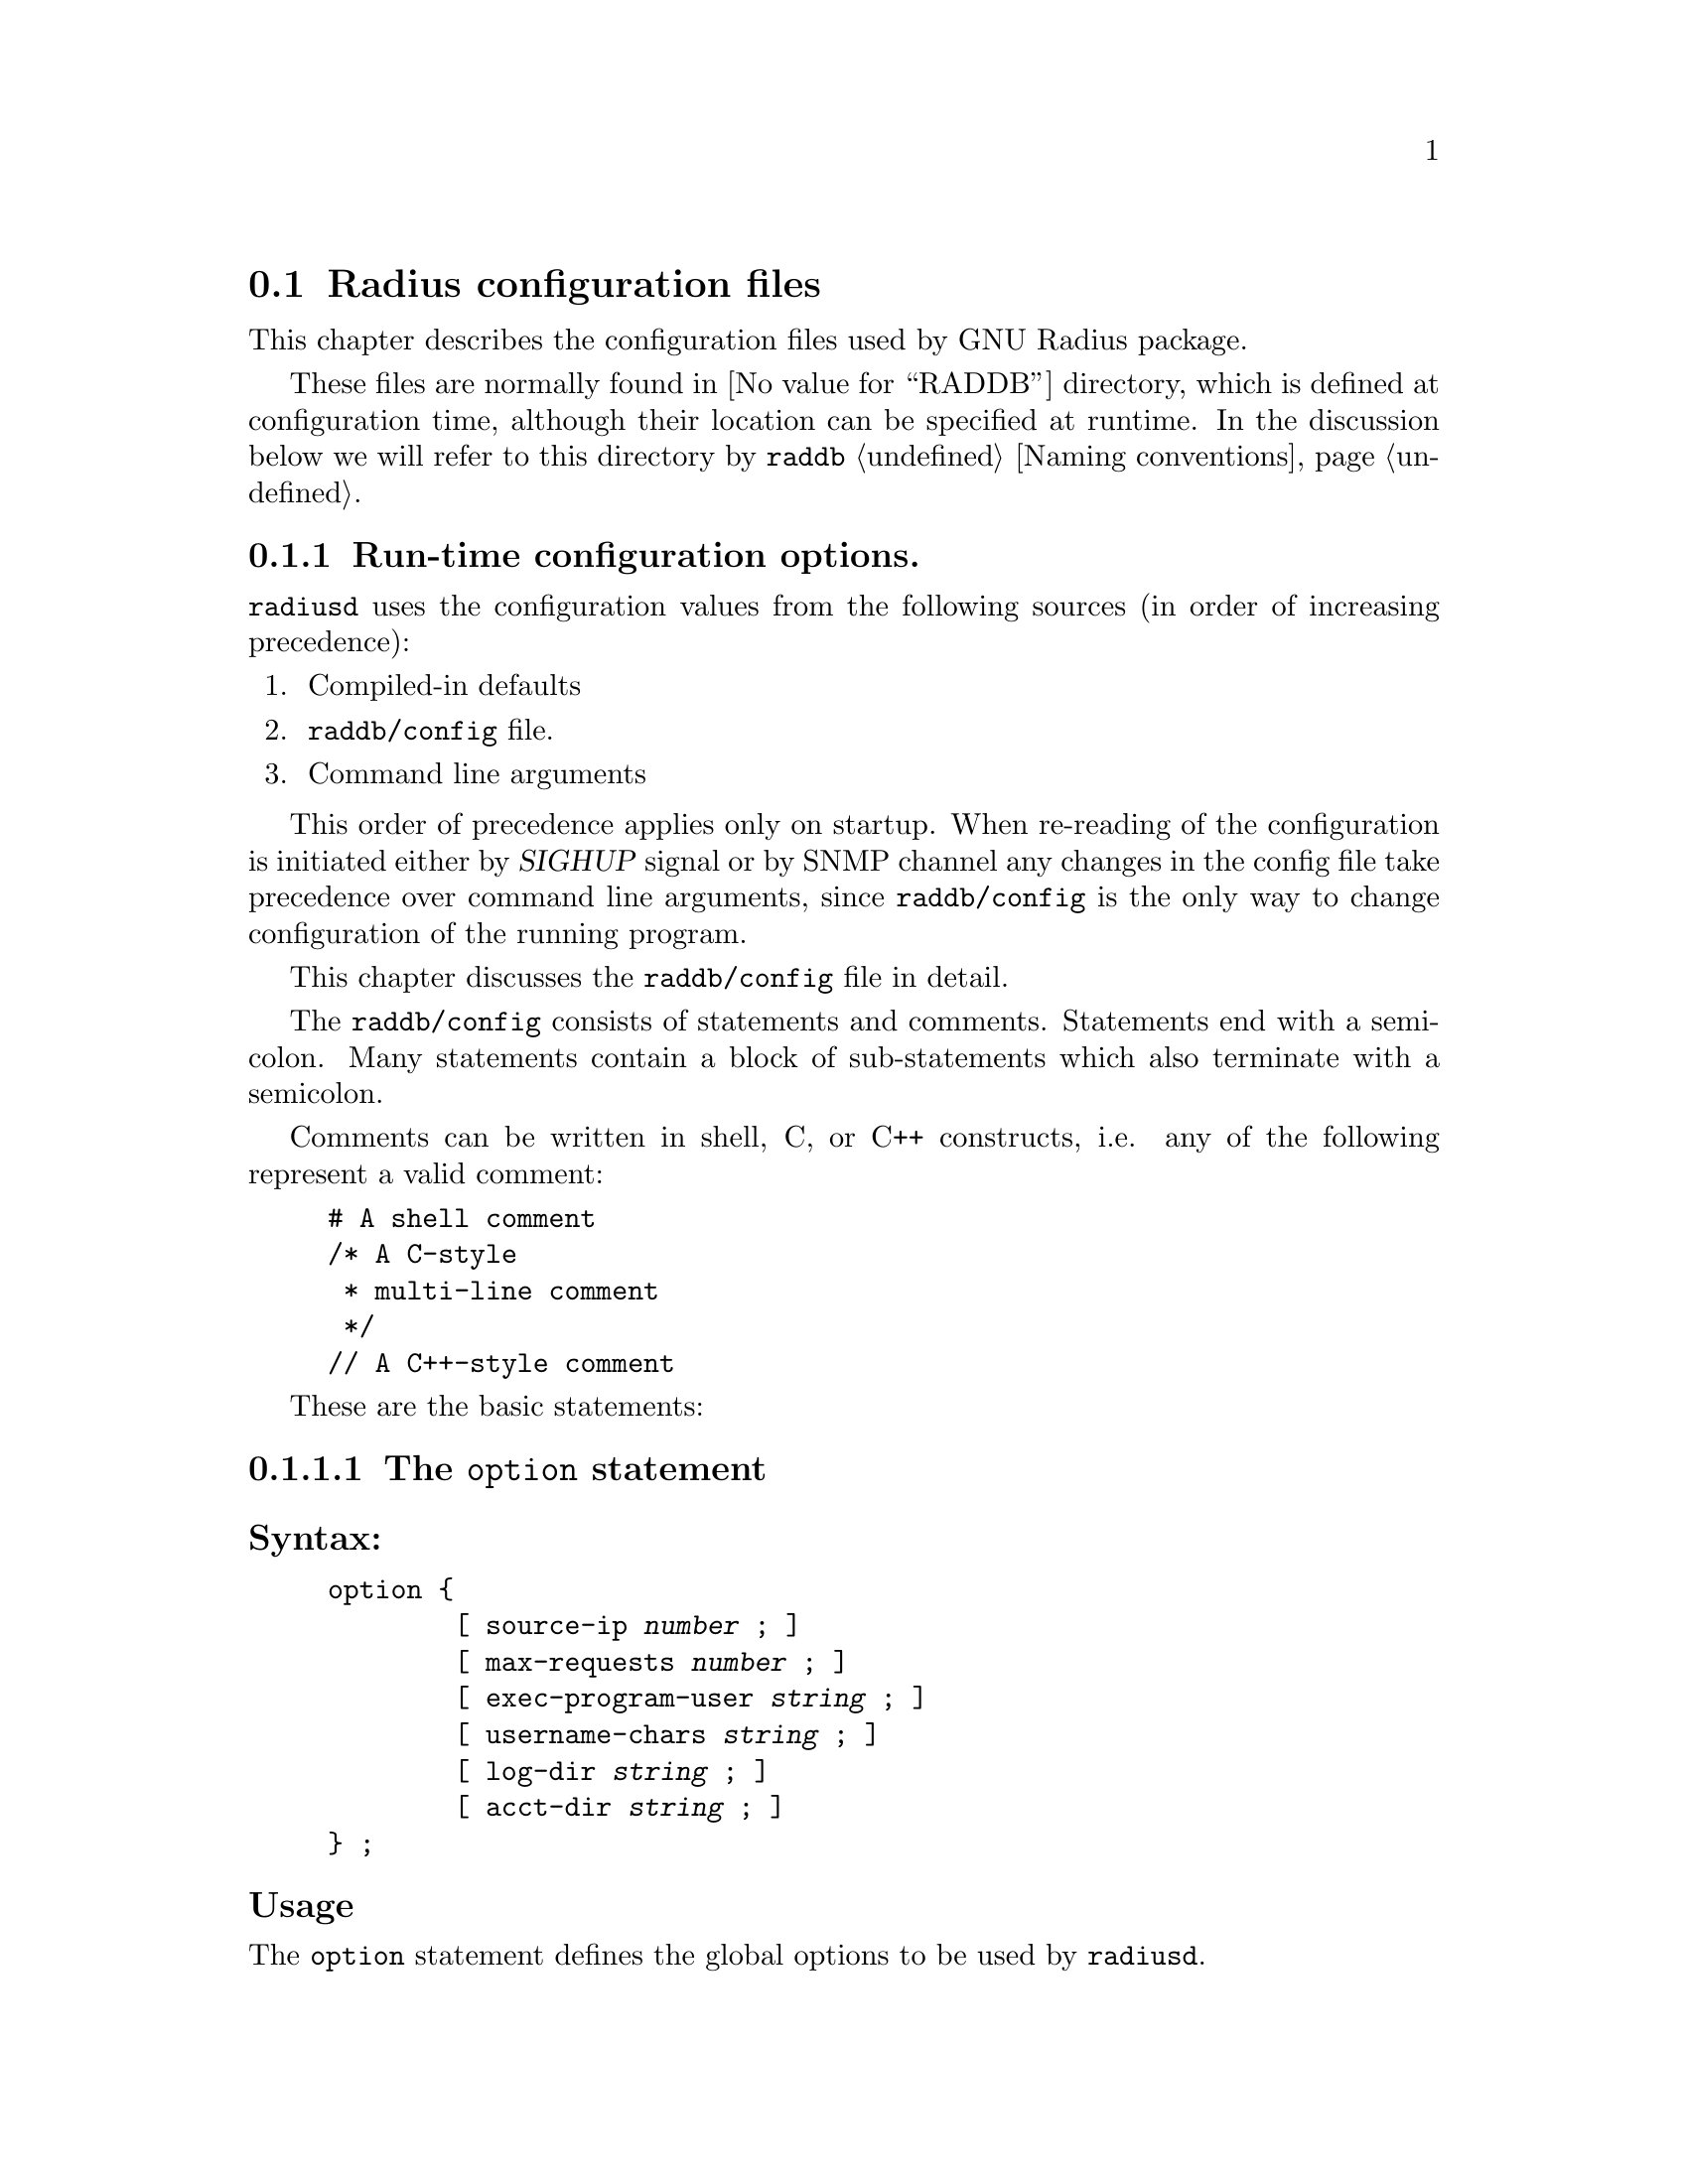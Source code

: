 @c This is part of the Radius manual.
@c Copyright (C) 1999,2000,2001 Sergey Poznyakoff
@c See file radius.texi for copying conditions.
@comment *******************************************************************
@node Configuration files, Authentication, Invocation, Top
@section Radius configuration files
@cindex radiusd configuration files

This chapter describes the configuration files used by GNU Radius
package.

These files are normally found in @value{RADDB} directory, which
is defined at configuration time, although their location can be
specified at runtime. In the discussion below we will refer to this
directory by @file{raddb} @ref{Naming conventions}.

@menu
* config::              Run-time configuration options.
* dictionary::          Radius dictionary.
* clients::             Clients lists the NASes that are allowed to
                        communicate with radius.
* naslist::             The naslist file keeps general information about
                        the NASes.
* nastypes::            Information about how to query the NASes about
                        active user sessions.
* hints::               Important user information that is common for the
                        users whose names match some pattern.
* huntgroups::          Group users by the NAS (and, possibly, a port
                        number) they come from.
* realms::              Communication with remote radius servers
* users::               User profile.
* access.deny::         List of users which are denied access.
* sqlserver::           SQL server configuration.
* rewrite::             Rewrite functions allow to change the input
                        packets.
* menus::               Menus allow user to select the type of
                        service.
* Macro substitution::  Macros which are expanded by the actual
                        attribute values.      
@end menu

@comment *L2****************************************************************
@node config, dictionary, , Configuration files
@subsection Run-time configuration options.
@cindex radiusd options
@cindex radiusd configuration
@cindex @file{raddb/config} file

@code{radiusd} uses the configuration values from the following
sources (in order of increasing precedence):

@enumerate 1
@item Compiled-in defaults
@item @file{raddb/config} file.
@item Command line arguments
@end enumerate

This order of precedence applies only on startup. When re-reading of
the configuration is initiated either by @var{SIGHUP} signal or by
SNMP channel any changes in the config file take
precedence over command line arguments, since @file{raddb/config} is
the only way to change configuration of the running program.

This chapter discusses the @file{raddb/config} file in detail.

The @file{raddb/config} consists of statements and comments.
Statements end with a semicolon. Many statements contain a block
of sub-statements which also terminate with a semicolon.

Comments can be written in shell, C, or C++ constructs, i.e. any
of the following represent a valid comment:

@example
# A shell comment
/* A C-style
 * multi-line comment
 */
// A C++-style comment
@end example

These are the basic statements:
@menu
* option::      The @code{option} block sets the global program options.
* logging::     Fine-tune the logging.
* auth::        Configure authentication service.
* acct::        Configure accounting service.
* proxy::       Configure proxy service.
* notify::      Configure ttl service.
* usedbm::      Enable the DBM feature.
* snmp::        Configure SNMP service.
* guile::       Configure Guile interface.
@end menu

@comment **L3***************************************************************
@node option, logging, , config
@subsubsection The @code{option} statement
@cindex option (raddb/config file)

@subheading Syntax:

@example
option @{
        [ source-ip @var{number} ; ]
        [ max-requests @var{number} ; ]
        [ exec-program-user @var{string} ; ]
        [ username-chars @var{string} ; ]
        [ log-dir @var{string} ; ]
        [ acct-dir @var{string} ; ]
@} ;
@end example

@subheading Usage

The @code{option} statement defines the global options to be used by @code{radiusd}.

@subheading Numeric statements

@table @code

@item source-ip
Sets the source IP address. When this statement is not present, the
IP address of the first available network interface on the machine
will be used as source.

@item max-requests
Sets the maximum number of the requests in queue.

@end table

@subheading String statements
@table @code
@item exec-program-user 
Sets effective user id for the programs executed as a result of
@code{Exec-Program} and @code{Exec-Program-Wait}. The effective
group id will be retrieved from the @file{/etc/passwd} entry
for the given user.

@item username-chars
Determines characters that are valid within a username. The alphanumeric
characters are always allowed in a username, it is not necessary to
specify them in this statement. By default the following characters
are allowed in a username: ".-_!@@#$%^&".

@item log-dir
Specifies the logging directory.

@item acct-dir 
Specifies the accounting directory.

@end table

@comment **L3***************************************************************
@node logging, auth, option, config
@subsubsection @code{logging} statement
@cindex logging statement (raddb/config file)

@subheading Syntax:

@example
logging @{
        [ category category_spec @{
                [ channel channel_name ; ]
                [ print-auth @var{bool} ; ]
                [ print-pass @var{bool} ; ]
                [ print-failed-pass @var{bool} ; ]
                [ level @var{debug_level} ; ]
        @} ; ]
        [ channel channel_name @{
               (  file @var{string} ;
                | syslog facility . priority ; )
                [ print-pid @var{bool} ; ]
                [ print-category @var{bool} ; ]
                [ print-cons @var{bool} ; ]
                [ print-level @var{bool} ; ]
                [ print-priority @var{bool} ; ]
        @}; ]
@} ;

@end example

@subheading Usage

The @code{logging} statement describes the course followed by
@code{radiusd}'s logging information.

@menu
* category::         @code{category} statement.
* channel::          @code{channel} statement.
* logging example::  Example of the @code{logging} statement.
@end menu

@comment **L4***************************************************************
@node category, channel, , logging
@subsubsection @code{category} statement
@cindex category

Each line of logging information generated by @code{radiusd} has an
associated @dfn{category}.  The @code{logging} statement allows each
category of output to be controlled independently of the others.
The logging category is defined by @dfn{category name} and a
@dfn{severity}. @dfn{category name} determines what part of radiusd
daemon is allowed to send its logging information to this channel.
It can be any of @code{main}, @code{auth}, @code{acct}, @code{proxy},
@code{snmp}. @dfn{priority} determines the minimum priority of
the messages displayed by this channel. The priorities in ascending
order are: @code{debug}, @code{info}, @code{notice}, @code{warn},   
@code{err}, @code{crit}, @code{alert}, @code{emerg}.

@c FIXME For more information on category names, see @xref{Logging,,Logging}.

The full category specification, @dfn{category_spec}, can take any of
the following three forms:

@table @asis
@item category_name
Print the messages of given category.
@item priority
Print messages of all categories, abridged by given priority. If the
priority is prefixed with @samp{=}, only messages with given priority
will be displayed. If it is prefixed with @samp{!}, the messages with
priority other than the specified will be displayed. Otherwise, the
messages with priorities equal to or greater than the specified will
be displayed.
@item category_name . priority
Print the messages of given category, abridged by given priority. The
priority may be prefixed with either @samp{=} or @samp{!} as described
above.
@end table

Additional category options valid for @code{auth} category are:
@table @code
@item print-auth
Log individual authentications.
@item print-pass
Include passwords for successful authentications. It is @emph{very}
insecure, since all users' passwords will be echoed in the logfile.
This option is provided only for debugging purposes.
@item print-failed-pass
Include passwords for failed authentications.
@end table

@comment **L4***************************************************************
@node channel, logging example, category, logging
@subsubsection @code{channel} statement
@cindex channel

Channels represent methods for recording logging information.  Each
channel has a unique name, and any categories which specify that name in
a @code{channel} statement will use that channel.

@code{radiusd} can write logging information to files or send it to
syslog.  The @code{file} statement sends the channel's output to the
named file (@xref{Naming conventions}).  The @code{syslog} statement
sends the channel's output to syslog with the specified facility and
severity.

Channel options modify the data flowing through the channel:

@table @code
@item print-pid
Add the process ID of the process generating the logging information.
@item print-cons
Also send the logging information to the system console.
@item print-category
Add the category name to the logging information.
@item print-priority
@itemx print-level
Add the priority name to the logging information.
@end table

@comment **L4***************************************************************
@node logging example, , channel, logging
@subsubsection Example of the @code{logging} statement
@cindex channel
@cindex category

@example
logging @{
        channel default @{
                file "radius.log";
                print-category yes;
                print-priority yes;
        @};
        channel info @{
                file "radius.info";
                print-pid yes;
                print-cons yes;
                print-priority yes;
        @};
        channel notice @{
                syslog auth.notice;
        @};

        category auth @{
                print-auth yes;
                print-failed-pass yes;
        @};
        category notice @{
                channel notice;
        @};
        category info @{
                channel info;
        @};
        category debug @{
                channel info;
                level radiusd=1,files;
        @};

        category *.!debug @{
                channel default;
        @};
@};
@end example

@comment **L3***************************************************************
@node auth, acct, logging, config
@subsubsection @code{auth} statement
@cindex auth statement (raddb/config)

@subheading Syntax:

@example
auth @{
        [ listen @var{addr-list} ; ]
        [ port @var{number} ; ]
        [ spawn @var{bool} ; ]
        [ max-requests @var{number} ; ]
        [ time-to-live @var{number} ; ]
        [ request-cleanup-delay @var{number} ; ]
        [ detail @var{bool} ; ]
        [ strip-names @var{bool} ; ]
        [ checkrad-assume-logged @var{bool} ; ]
        [ password-expire-warning @var{number} ; ]
@} ;
@end example

@subheading Usage:
The @code{auth} statement configures the parameters of the authentication
service.

@subheading listen statement

This statement determines on which addresses radiusd will listen for incoming
authentication requests. Its argument is a comma-separated list of items
in the form @var{ip}:@var{port-number}. @var{ip} can be either an IP
address in familiar ``dotted-quad'' notation or a
hostname. :@var{port-number} part may be omitted, in which case the
default authentication port is assumed.

If the @code{listen} statement is omitted, radiusd will accept incoming
requests from any interface on the machine.

@subheading Numeric statements

@table @code
@item port
Sets the number of UDP port to listen on for the authentication requests.

@item max-requests
Sets the maximum number of authentication requests in the queue. Any
surplus requests will be discarded.

@item time-to-live
Sets the request time-to-live in seconds. The time-to-live is the time
to wait for the completion of the request. If the request job isn't
completed within this interval of time it is cleared, the corresponding
child process killed and the request removed from the queue.

@item request-cleanup-delay
Sets the request cleanup delay in seconds, i.e. determines how long will
the completed authentication request reside in the queue.

@item password-expire-warning
Sets the time interval for password expiration warning. If user's
password expires within given number of seconds, radiusd will send
a warning along with authentication-acknowledge response. Default
is 0.
@end table

@subheading Boolean statements

@table @code
@item spawn
Determines if @code{radiusd} should spawn a child to process the request.

@item detail
When set to true, @code{radiusd} will produce the detailed log of each
received packet in the file @file{radacct/NASNAME/detail.auth}
@ref{Naming conventions}.

@item strip-names
Determines whether @code{radiusd} should strip any prefixes/suffixes
off the username before logging.

@item checkrad-assume-logged
@code{radiusd} consults the value of this variable when the NAS
does not responds to checkrad queries @ref{Checking Simultaneous Logins}.
If this variable is set to @code{yes}, the daemon will proceed as if
the NAS returned ``yes'', i.e. it will assume the user is logged in.
Otherwise @code{radiusd} assumes the user @emph{is not} logged in.

@end table

@comment **L3***************************************************************
@node acct, proxy, auth, config
@subsubsection @code{acct} statement
@cindex acct statement (raddb/config)

@subheading Syntax:
@example
acct @{
        [ listen @var{addr-list} ; ]
        [ port @var{number} ; ]
        [ spawn @var{bool} ; ]
        [ max-requests @var{number} ; ]
        [ time-to-live @var{number} ; ]
        [ request-cleanup-delay @var{number} ; ]
@} ;
@end example

@subheading Usage:

The @code{acct} statement configures the parameters of the accounting
service.

@subheading listen statement

This statement determines on which addresses radiusd will listen for incoming
accounting requests. Its argument is a comma-separated list of items
in the form @var{ip}:@var{port-number}. @var{ip} can be either an IP
address in familiar ``dotted-quad'' notation or a
hostname. :@var{port-number} part may be omitted, in which case the
default accounting port is assumed.

If the @code{listen} statement is omitted, radiusd will accept incoming
requests from any interface on the machine.

@subheading Numeric statements

@table @code
@item port 
Sets the port number to listen for the authentication requests.

@item max-requests 
Sets the maximum number of accounting requests in the queue. Any
surplus requests will be discarded.

@item time-to-live
Sets the request time-to-live in seconds. The time-to-live is the time
to wait for the completion of the request. If the request job isn't
completed within this interval of time it is cleared, the corresponding
child process killed and the request removed from the queue.

@item request-cleanup-delay 
Sets the request cleanup delay in seconds, i.e. determines how long will
the completed account request reside in the queue.

@end table

@subheading Boolean statements

@table @code
@item spawn 
Determines if @code{radiusd} should spawn a child to process the request.

@end table

@comment **L3***************************************************************
@node proxy, notify, acct, config
@subsubsection @code{proxy} statement
@cindex proxy statement (raddb/config)

@subheading Syntax:
@example
proxy @{
        [ max-requests @var{number} ; ]
        [ request-cleanup-delay @var{number} ; ]
@} ;
@end example

@subheading Usage:
The @code{proxy} statement configures the parameters of the proxy service.

@subheading Numeric statements

@table @code
@item max-requests
Sets the maximum number of accounting requests in the queue. Any
surplus requests will be discarded.

@item request-cleanup-delay
Sets the request cleanup delay in seconds, i.e. determines how long will
the completed account request reside in the queue.

@end table

@comment **L3***************************************************************
@node notify, usedbm, proxy, config
@subsubsection @code{notify} statement (raddb/config)
@cindex notify statement (raddb/config)

@subheading Syntax:
@example
notify @{
        [ host @var{ipaddr} ; ]
        [ port @var{portno} ; ]
        [ retry @var{number} ; ]
        [ delay @var{number} ; ]
@} ;

notify off ;
@end example

@subheading Usage
The @code{notify} statement configures the TTL notification service.

@subheading Disabling the service
The @code{notify off;} form of the statement disables the service.

@subheading Numeric statements

@table @code
@item port
Specify the port number to send the TTL notifications to.

@item retry
Specifies how many time @code{radiusd} should try to re-send notifications
if the remote party doesn't respond.

@item delay
Specifies the delay in seconds between each two successive resends.
@end table

@subheading IP-Number statements

@table @code
@item host
Sets the hostname or IP address of the notification listener.

@end table

@comment **L3***************************************************************
@node usedbm, snmp, notify, config
@subsubsection @code{usedbm} statement
@cindex usedbm statement (raddb/config)

@subheading Syntax:
@example
usedbm ( yes | no ) ;
@end example

@subheading Usage
The @code{usedbm} statement determines whether the DBM support should
be enabled.

@table @code
@item no
Do not use DBM support at all.

@item yes
Use only the DBM database and ignore @file{raddb/users}.

@end table

@comment **L3***************************************************************
@node snmp, guile, usedbm, config
@subsubsection @code{snmp} statement (raddb/config)
@cindex snmp statement (raddb/config)

@subheading Syntax:
@example
snmp @{
        [ port @var{portno} ; ]
        [ spawn @var{bool} ; ]
        [ max-requests @var{number} ; ]
        [ time-to-live @var{number} ; ]
        [ request-cleanup-delay @var{number} ; ]
        [ ident @var{string} ; ]
        [ community @var{name} ( rw | ro ) ; ]
        [ network @var{name} @var{network} [ @var{network} ... ] ; ]
        [ acl @{
                [ allow @var{network_name} @var{community_name} ; ]
                [ deny @var{network_name} ; ]
        @} ; ]
@};
@end example

@subheading Usage
The @code{snmp} statement configures the SNMP service.

@subheading Numeric statements

@table @code
@item port
Sets the port number to listen for the SNMP requests.

@item max-requests
Sets the maximum number of SNMP requests in the queue. Any
surplus requests will be discarded.

@item time-to-live
Sets the request time-to-live in seconds. The time-to-live is the time
to wait for the completion of the request. If the request job isn't
completed within this interval of time it is cleared, the corresponding
child process killed and the request removed from the queue.

@item request-cleanup-delay 
Sets the request cleanup delay in seconds, i.e. determines how long will
the completed SNMP request reside in the queue.

@end table

@subheading Boolean statements

@table @code
@item spawn
Determines if @code{radiusd} should spawn a child to process the SNMP
request.

@end table

@subheading String statements

@table @code
@item ident
Sets the SNMP server identification string.
@end table

@subheading Community and network definitions

@table @code
@item community @var{name} ( rw | ro )
Defines the community @var{name} as read-write (@code{rw}) or read-only
(@code{ro}).

@item network @var{name} @var{network} [ @var{network} ... ]
Groups several networks or hosts under one logical network name.

@end table

@subheading Access-Control List definitions

@table @code
@item allow @var{network_name} @var{community_name}
allow hosts from the group @var{network_name} access to community
@var{community_name}.

@item deny @var{NETWORK_NAME}
Deny access to SNMP service from any host in the group @var{network_name}.
@end table

@comment **L3***************************************************************
@node guile, , snmp, config
@subsubsection @code{guile} statement (raddb/config)
@cindex guile statement (raddb/config)

@subheading Syntax:
@example
guile @{
        [ debug @var{bool} ; ]
        [ load-path @var{string} ; ]
        [ load @var{string} ; ]
@};
@end example

@subheading Usage

@comment *L2****************************************************************
@node dictionary, clients, config            , Configuration files
@subsection Radius dictionary.
@cindex Radius dictionary
@cindex @file{dictionary} file

The dictionary file @file{raddb/dictionary} defines the symbolic names
for radius attributes and their values @ref{Attributes}. The file consists
of a series of statements. Each statement occupies one line.

In the detailed discussion below we use the following meta-syntactic
characters:

@table @var
@item number
Denotes a decimal, octal or hexagesimal number. Usual C conventions are
honored, i.e. if @var{number} starts with @samp{0x} or @samp{0X} it is
read as a hex number, if it starts with @samp{0} it is read as an
octal one, otherwise it is read as a decimal one.

@item type
Denotes an attribute type. These are valid attribute types

@table @code
@item string
A string type. 
@item integer
An integer type.
@item ipaddr
IP address in a dotted-quad form.
@item date
A date in the format: "MON DD CCYY", where MON is the usual three-character
abbreviation, DD is day of month (1-31), CCYY is the year, including the
century.

@end table

@end table

There are 6 kinds of statements:

@menu
* Comment::             Introducing a comment line.
* $INCLUDE::            Include a file.
* VENDOR::              Define a vendor-id.
* ATTRIBUTE::           Define an attribute translation.
* VALUE::               Define a value translation.
@end menu

@comment **L3***************************************************************
@node Comment, $INCLUDE, dictionary, dictionary
@subsubsection Comments
Comments are introduced by a pound sign (@samp{#}). Everything starting from
the first occurrence of @samp{#} up to the end of line is ignored.

@comment **L3***************************************************************
@node $INCLUDE, VENDOR, Comment, dictionary
@subsubsection $INCLUDE
@chapter Inclusion statements
@cindex $INCLUDE statement (dictionary)

@subheading Syntax
@example
$INCLUDE @file{filename}
@end example

@subheading Usage
The @code{$INCLUDE} statement causes the contents of the file @file{filename}
to be read in and processed. The file is looked up in the Radius database
directory @ref{Configuration files}.

@comment **L3***************************************************************
@node VENDOR, ATTRIBUTE, $INCLUDE, dictionary
@subsubsection Define the Vendor-Id translation
@cindex VENDOR statement (dictionary)

@subheading Syntax
@example
VENDOR  Vendor-Name     @var{number}
@end example 

@subheading Usage
A @code{VENDOR} statement defines the symbolic name for a Vendor-Id.
This name can subsequently be used in @code{ATTRIBUTE} statements
to define Vendor-Specific attribute translations @ref{Vendor-Specific}.

@subheading Example
@example
VENDOR		Livingston	307
@end example

@comment **L3***************************************************************
@node ATTRIBUTE, VALUE, VENDOR, dictionary
@subsubsection ATTRIBUTE statement
@cindex ATTRIBUTE statement (dictionary)
@subheading Syntax
@example
ATTRIBUTE       Attribute-Name          @var{number}  @var{type}
ATTRIBUTE       Attribute-Name          @var{number}  @var{type}    Vendor-Name
@end example

@subheading Usage
The @code{ATTRIBUTE} statement defines the translation for an attribute.
The second form of defines the vendor-specific attribute @xref{Vendor-Specific}.

@subheading Example

The following assigns the translation string @samp{Service-Type} to the
attribute number 6:

@example
ATTRIBUTE	Service-Type		6	integer
@end example

The following defines a vendor-specific attribute for vendor-id
@samp{Livingston}, defined in the previous chapter:

@example
ATTRIBUTE	LE-Terminate-Detail	2	string	Livingston
@end example

@comment **L3***************************************************************
@node VALUE, , ATTRIBUTE, dictionary
@cindex VALUE statement (dictionary)
@subsubsection VALUE statement

@subheading Syntax
@example
VALUE   Attribute-Translation       Value-Translation       @var{number}
@end example

@subheading Usage
The @code{VALUE} statement assigns a translation string to a given
value of an integer attribute. @code{Attribute-Translation} specifies
the attribute and the @code{Value-Translation} specifies the name
assigned to the value @var{number} of this attribute.

@subheading Example

The following assigns the translation string @samp{Login-User} to
the value 1 of the attribute @samp{Service-Type}.

@example
VALUE		Service-Type		Login-User		1
@end example

@comment *L2****************************************************************
@node clients, naslist, dictionary, Configuration files
@subsection clients list
@cindex @file{clients} file
@cindex @file{raddb/clients} file

The @file{raddb/clients} lists NASes which are allowed to make
authentication requests. As usual, the @samp{#} character introduces a
comment. Each record in the file consists of two fields, separated
by whitespace. The fields are:

@table @asis
@item NAS name
Specifies a hostname or IP address of the NAS.
@item Key
Lists the encryption key shared between the server and this NAS.
@end table

@menu
* Example: clients example.     An example of the clients file.
@end menu

@comment **L3***************************************************************
@node clients example, , clients, clients
@subsubsection An example of the clients file
@cindex @file{clients} file, an example

@example
# This is a list of clients which are allowed to make authentication 
# requests.
# Each record consists of two fields:
#	i.  Valid hostname.
#	ii. The shared encryption key for this hostname. 
#
#Client Name		Key
#----------------	-------------------
myhost.dom.ain          guessme         
merlin                  emrys           
11.10.10.10             secRet
@end example

@comment *L2****************************************************************
@node  naslist, nastypes, clients ,Configuration files
@subsection naslist
@cindex @file{naslist} file
@cindex @file{raddb/naslist} file

The @file{raddb/naslist} file contains a list of NASes known to the Radius
server. Each record in the file consist of three fields:

@table @asis
@item NAS name
Specifies a hostname or IP address of the NAS.
@item Short Name
This field defines a short name under which this NAS will be listed
in logfiles. The short name is also used as a name of the subdirectory
where the detailed logs are stored.
@item Type
Specifies the type of this NAS. Using this value @code{radiusd} determines
the way to query NAS about the presence of a given user on it
@ref{Checking Simultaneous Logins}.
Two reserved types @samp{true} and @samp{false} disable NAS
querying. When @samp{true} is specified @code{radiusd} assumes the
user is logged in to the NAS, when @samp{false} is specified it
assumes the user @emph{is not} logged in. Otherwise, the type
is used as a link to @file{nastypes} entry @ref{nastypes}.

@item Checkrad arguments
Additional arguments for querying a NAS. Multiple arguments should be
separated by commas. No intervening whitespace is allowed in this field.
@emph{Please note}, that these arguments override the ones specified in
@file{nastypes} and can thus be used to override the default
values. @ref{nastypes,,Full list of allowed arguments}.


@end table

@menu
* Example: naslist example.     Example of @file{naslist} file.
@end menu

@comment **L3***************************************************************
@node naslist example, , naslist, naslist
@subsubsection Example of @file{naslist} file
@cindex @file{naslist} file, an example

@example
# @value{RADDB}/naslist: contains a list of Network Access Servers 
#
# Each record consists of following fields:
#
# 	i. 	A valid hostname or IP address for the client.
#	ii. 	The short name to use in the logfiles for this NAS.
#	iii.	Type of device. Valid values are `true', `false' and
#               those defined in @value{RADDB}/nastypes file.

# NAS Name              Short Name      Type
#----------------       ----------      ----
myhost.dom.ain          myhost          unix
merlin                  merlin          max 
11.10.10.10             arthur          livingston
@end example

@comment *L2****************************************************************
@node  nastypes, hints, naslist, Configuration files
@subsection nastypes
@cindex nastypes

The @file{raddb/nastypes} file describes the ways to
query NASes about active user sessions.

@menu
* syntax: nastypes syntax.      Syntax described.
* example: nastypes example.    Example of nastypes file.
* check functions::             The check functions.
* standard types::              NAS types defined in standard nastypes file.
@end menu

@comment **L3***************************************************************
@node nastypes syntax, nastypes example,, nastypes
@subsubsection nastypes syntax
@cindex @file{nastypes} file, syntax of

@heading Syntax
Each record consists of three fields separated by any amount of
whitespace. The fields are:

@table @asis

@item Type
Type of the NAS which is described in this record.

@item Method
Method to use to query a NAS of given type.

@item Arguments
Arguments to pass to this method. Each argument is a pair
@var{arg}=@var{VALUE}, where @var{arg} is its name and @var{VALUE} is
a value assigned to it. The list of predefined argument names follows.
@emph{Please note}, that no intervening whitespace is allowed in this
field.

@end table

@heading Methods

Version @value{VERSION} of GNU Radius supports two querying methods:
finger and snmp.

@heading Arguments

In the discussion below @var{n} means numeric and @var{s} string value.

The following arguments are predefined:

@subheading Common for all methods

@table @asis

@item function=@var{s}
Specifies the check function to use with this method. @ref{check functions}.
This argument must be present. @ref{Checking Simultaneous Logins}, for
description of how this function is applied.

@item port=@var{n}
Use port number @var{n} instead of the default for the given method.

@end table

@subheading Method snmp

@table @asis

@item password=@var{s}
Use community @var{s} instead of the default. This argument must be
present.

@item retries=@var{n}
Retry @var{n} times before giving up.

@item timeout=@var{n}
Timeout @var{n} seconds on each retry.

@end table

@subheading Method finger

@table @asis

@item timeout=@var{n}
Give up if the NAS does not respond within @var{n} seconds.

@item tcp=0
Disable the use of T/TCP for hosts with a broken TCP implementation.

@end table

@subheading Substitution rules

The following macro-variables are recognized and substituted when
encountered in the @var{value} pair of an argument:

@table @samp

@item %u
Expands to username.

@item %s
Expands to session id.

@item %d
Expands to session id converted to decimal representation.

@item %p
Expands to port number.

@item %P
Expands to port number + 1.

@end table

@comment **L3***************************************************************
@node nastypes example, check functions, nastypes syntax, nastypes
@subsubsection Example of nastypes file.

@example
# Type     Method          Args
# ----     ------          ----
unix       finger       function=check_unix
max-f      finger       function=check_max_finger
max        snmp         oid=.1.3.6.1.4.1.529.12.3.1.4.%d,function=check_snmp_u
as5300-f   finger       function=check_as5300_finger
as5300     snmp         oid=.1.3.6.1.4.1.9.9.150.1.1.3.1.2.%d,function=check_snmp_u
livingston snmp         oid=.1.3.6.1.4.1.307.3.2.1.1.1.5.%P,function=check_snmp_s
@end example

@comment **L3***************************************************************
@node check functions, standard types, nastypes example, nastypes
@subsubsection Nastypes functions

@heading Syntax requirements

A function listed in @code{function=} argument must be declared as
follows:

@example
integer check(string str, string name, integer pid, string sid)
@end example

@noindent
Its arguments are:

@table @var

@item str
Input string. If the query method is @code{finger}, this is the string
of output received from the NAS with trailing newline stripped off. If
the query method is @code{snmp}, this is the received variable value
converted to its string representation.

@item name
User name.

@item pid
Port Id of the session.

@item sid

Session ID.

@end table

The function should return non-0 if the @var{str} argument matches user's
session and 0 otherwise.

@heading Examples

Below are some examples of check functions:

@subheading Checking UNIX finger output

This function checks the line of output of a standard UNIX finger
service. Field 1 contains username, field 3 --- Port ID (tty), and
field 7 --- session ID.

@example
integer
check_unix(string str, string name, integer pid, string sid)
@{
	return field(str, 1) == name &&
               field(str, 3) == pid &&
               field(str, 7) == sid;
@}
@end example

To use this function, the following line must be present in
@file{naslist}:

@example
#Type      Method       Arguments
#----      ------       ---------
unix	   finger	function=check_unix
@end example

@noindent
and the NAS must be defined in @file{naslist} as follows:

@example
#Hostname       Shortname       Type    Arguments
#---------      ---------       ----    ----------
some.nas        A-NAS           unix
@end example

@subheading Checking user name

SNMP queries to NASes of MAX Ascend and Cisco AS5300 series return
a username. To check for it the following function can be used:

@example
integer
check_username(string str, string name, integer pid, string sid)
@{
	return str == name;
@}
@end example

@noindent

The function is applied using following statements in
@file{nastypes} file:

@example
#Type   Method   Arguments
#----   ------  -------------
max     snmp    oid=.1.3.6.1.4.1.529.12.3.1.4.%d,function=check_username
as5300  snmp    oid=.1.3.6.1.4.1.9.9.150.1.1.3.1.2.%d,function=check_username
@end example

To apply it to a given NAS, the following must be specified in
@file{naslist} file:

@example
#Hostname       Shortname       Type    Arguments
#---------      ---------       ----    ----------
some.nas        A-NAS           max     community=guessme
@end example

@comment **L3***************************************************************
@node standard types, , check functions, nastypes
@subsubsection Standard NAS types
@cindex NAS types, standard

The configuration files shipped with GNU radius contain information
about following types of NASes:

@table @asis
@item unix
Unix boxes are supposed to run finger service able to return information
about dial-up users active on them. To enable finger checking of a unix
host add following to your @file{naslist} file:
@example
#Hostname       Shortname   Type
#--------       ---------   ----
nas.name        T           unix    
@end example

@item MAX Ascend servers.
There are two NAS types defined to query MAX Ascend servers. Type
@code{max} uses SNMP querying, type @code{max-f} uses finger. We
recommend you to use SNMP querying. Do not forget to specify
your community in the @code{password=} argument.

@item Cisco AS5300 series
Type @code{as5300} supports SNMP queries, type @code{as5200-f} supports
finger.

@item Livingston Portmaster
Type @code{livingston} queries portmaster using SNMP.

@end table

@comment *L2****************************************************************
@node hints, huntgroups, nastypes, Configuration files
@subsection The @file{hints} configuration file.
@cindex Hints
@cindex @file{hints} file
@cindex @file{raddb/hints} file

The @file{raddb/hints} file is used to modify the contents of the incoming
request depending on the username.

The file contains data in @dfn{User Profile} format @ref{User Profile}. 

On receiving the incoming packet, Radius attempts to find a matching
record in the @file{hints} file using the procedure described below.
If the matching record is found, then the reply-pairs from this record are
appended to the end of the request's pairlist. Thus, these pairs will
further be used just as if NAS has sent them along with the request.

@comment @xref{Examples of request processing:reqproc}

@menu
* Matching: hints matching.     The matching rules.
* Example: hints example.       An example of @file{hints} file.
@end menu

@comment **L3***************************************************************
@node hints matching, hints example, hints, hints
@subsubsection The hints matching rules
@cindex Hints
@cindex @file{hints}, matching rules
@cindex Matching rules for @file{hints}

Radius matches the packet against the contents of @file{hints} file
using the following rules:

@table @asis
@item Rule 1. Match the username
If the username from the packet does not match the one in the record,
the record does not match. @emph{Please note} that the special usernames
@code{DEFAULT} or @code{DEFAULT%d} (%d means any decimal number) match
any username.

@item Rule 2. Modify the attributes.

If the reply-pairs contain @code{Strip-User-Name} attribute and its
value is @code{Yes} (1), then any prefixes/suffixes are stripped off
the value of @code{User-Name} attribute.

If the reply-pairs contain the @code{Rewrite-Function} attribute, the
function specified in the value of this attribute is applied @ref{rewrite}.

If the reply pairs contain @code{Fall-Through} attribute and its value is
@code{Yes} (1) then Radius switches to the next record and goes back to
the rule 1. Otherwise the matching process stops and returns the record
found.

@end table

@comment **L3***************************************************************
@node hints example, , hints matching, hints
@subsubsection An example of @file{hints} file
@cindex @file{hints} file, an example

@example
## If the username starts with `U', append the UUCP hint 
DEFAULT         Prefix = "U", Strip-User-Name = No      Hint = "UUCP"
## If the username ends with `.slip', append the SLIP service data
DEFAULT         Suffix = ".slip", Strip-User-Name = Yes
                Hint = "SLIP",
                   Service-Type = Framed-User,
                   Framed-Protocol = SLIP
@end example

@comment *L2****************************************************************
@node huntgroups, realms, hints, Configuration files
@subsection The @file{huntgroups} file
@cindex Huntgroups
@cindex @file{huntgroups} file
@cindex @file{raddb/huntgroups} file

The @file{raddb/huntgroups} file segregates the incoming requests by
the contents of the request pairlist.

The file contains data in @dfn{User Profile} format @ref{User Profile}. 

@menu
* Matching: huntgroups matching.       The matching rules.
* Example: huntgroups example.         An example of the @file{huntgroups} file.
@end menu

@comment **L3***************************************************************
@node huntgroups matching, huntgroups example, huntgroups, huntgroups
@subsubsection The huntgroup matching
@cindex @file{huntgroups}, matching rules
@cindex Matching rules for @file{huntgroups}

Radius matches the packet against the contents of @file{hints} file
using the following rules:

@table @asis

@item 1. Compare the @dfn{Effective checklist} with the request pairlist.

For each pair from the @dfn{Effective checklist} find a pair with the
same attribute from the request pairlist. If no such pair is found, the
comparison fails. Otherwise, compare the values from both attributes as
if the value from the supplied list were at the left side from the
comparison operator of the Effective checklist pair.

This may seem a bit complicated. Lets consider an example. Suppose the
check pair is:

@example
NAS-Port-Id <= 20
@end example

and the supplied pair is:

@example
NAS-Port-Id = 10
@end example

Then Radius will perform the following comparison:

@example
10 <= 20
@end example

which will, of course, succeed.

@item 2. Record matches
If the reply-pairs contain @code{Strip-User-Name} attribute and its
value is @code{Yes} (1), then any prefixes/suffixes are stripped off
the value of @code{User-Name} attribute.

If the reply-pairs contain the @code{Rewrite-Function} attribute, the
function specified in the value of this attribute is applied @ref{rewrite}.

If the reply pairs contain @code{Fall-Through} attribute and its value is
@code{Yes} (1) then Radius switches to the next record and goes back to
the rule 1. Otherwise the matching process stops and returns the reply pairs
from the record.
@end table

@comment **L3***************************************************************
@node huntgroups example, , huntgroups matching, huntgroups
@subsubsection An example of @file{huntgroups} file.
@cindex @file{huntgroups}, an example

@example
## The following lines define administrative user huntgroup and the commands
## it can use:
ROOT    NAS-IP-Address = 127.0.0.1, State = "getpid"            NULL
ROOT    NAS-IP-Address = 127.0.0.1, State = "get-m-stat"        NULL
ROOT	NAS-IP-Address = 127.0.0.1, State = "get-q-stat"        NULL

## This defines the packet rewriting function for the server 11.10.10.11
DEFAULT NAS-IP-Address = 11.10.10.11, Rewrite-Function = "max_fixup"
        NULL

@end example

@comment *L2****************************************************************
@node realms, users, huntgroups, Configuration files
@subsection The @file{realms} file
@cindex @file{realms} file
@cindex @file{raddb/realms} file

The @file{raddb/realms} file lists remote Radius servers that are allowed to
communicate with the local Radius server @ref{Realms}.

Each record consists of up to three fields, separated by whitespace.
Two of them are mandatory. The fields are:

@table @asis
@item Realm name
Specifies the name of the realm being defined, i.e. part of the login
name after the @samp{@@} symbol.

@item Remote server
Specifies the remote server to which the requests for this realm should
be forwarded. A port number can also be specified using syntax
@var{hostname}:@var{port}. In this case the accounting port is computed as
@var{port} + 1.

@item Flags (optional)
Only @code{nostrip} flag is currently allowed in this field. This flag
means that the realm name should not be stripped off the username when
logging.

@end table

@menu
* Example: realms example.      An example of @file{realms} file.
@end menu

@comment **L3***************************************************************
@node realms example, , realms, realms
@subsubsection An example of @file{realms} file
@cindex @file{realms}, an example

@example
# Realm                 Remote server[:port]            flags
#----------------       ---------------------           --------
that.net                radius.that.net                 nostrip
dom.ain                 server.dom.ain:3000
@end example

@comment *L2****************************************************************
@node users, access.deny, realms, Configuration files
@subsection The @file{users} file
@cindex @file{users} file
@cindex @file{raddb/users} file

File @file{raddb/users} contains the database of Radius users.
@ref{User Profile} for a description of its syntax.

Each record in the file describes a user's profile. When trying
to find a match for an input request, @code{radiusd} uses the
following algorithm:

@heading Matching rules

@table @asis
@item 1. Match the username
If the username from the packet does not match the one in the record,
the record does not match. @emph{Please note} that the special usernames
@code{DEFAULT} or @code{DEFAULT%d} (%d means any decimal number) match
any username.

@item 2. Determine the authentication type and verify the user
The value of the @code{Auth-Type} attribute determines how the user
is authenticated @ref{Auth-Type}.

@item 3. Delete from the check-pair list A/V pairs internal to the server
The internal A/V pairs are those with the attribute number greater than 255
and the attributes from the following list:

@itemize @minus
       	@item Expiration
	@item Password
@end itemize

We will call the list thus generated an @dfn{Effective checklist}.

@item 4. Compare the @dfn{Effective checklist} with the supplied pairlist.
For each pair from the @dfn{Effective checklist} find a pair with the
same attribute from the supplied pairlist. If no such pair is found, the
comparison fails. Otherwise, compare the values from both attributes as
if the value from the supplied list were at the left side from the
comparison operator of the Effective checklist pair.

This may seem a bit complicated. Lets consider an example. Suppose the
check pair is:

@example
NAS-Port-Id <= 20
@end example

@noindent
and the supplied pair is:

@example
NAS-Port-Id = 10
@end example

@noindent
Then Radius will perform the following comparison:

@example
10 <= 20
@end example

@noindent
which will, of course, succeed.

@item 5. Process special reply attributes

If the reply-pairs contain @code{Strip-User-Name} attribute and its
value is @code{Yes} (1), then any prefixes/suffixes are stripped off
the value of @code{User-Name} attribute.

If the reply-pairs contain the @code{Rewrite-Function} attribute, the
function specified in the value of this attribute is applied @ref{rewrite}.

If the reply pairs contain @code{Fall-Through} attribute and its value is
@code{Yes} (1) then Radius switches to the next record and goes back to
the rule 1. Otherwise the matching process stops and returns the reply pairs
from the record.
@end table

@xref{Attribute list,,Special attributes}.

@menu
* Example: users example.       An example of @file{users} file.
@end menu

@comment **L3***************************************************************
@node users example, , , users
@subsubsection Example of @file{users} file
@cindex @file{users} file, an example

@example

## Administrative user
## His permissions are defined by huntgroup ROOT in the @file{huntgroups} file
ROOT    Auth-Type = Crypt-Local,
                Password = "$1$6wvmr$vucm4HQa7vIp6vFpAy3qm.",
                Huntgroup-Name = "ROOT"
        Service-Type = RADIUS-Administrative-User

## The following entry is matched when the user appends ``.ppp'' to his
## username when logging in.
## The suffix is removed from the user name, then the password is
## looked up in the SQL database.
## Users may log in at any time. They get PPP service.
DEFAULT Suffix = ".ppp",
                Auth-Type = SQL,
                Login-Time = "Al",
                Simultaneous-Use = 1,
                Strip-User-Name = Yes
	Service-Type = Framed-User,
                Framed-Protocol = PPP

## This is for SLIP users.
## This entry is matched when the auth request matches ``SLIP'' hint
## @ref{huntgroups example}
DEFAULT Hint = "SLIP",
                Auth-Type = Mysql
        Service-Type = Framed-User
                Framed-Protocol = SLIP

## The following authenticates users using system passwd files.
## The users are allowed to log in from 7:55 to 23:05 on any weekday,
## except the weekend, and from 07:55 to 12:00 on Sunday.
## Only one login is allowed per user.
## The program telauth is used to further check the authentication
## information and provide the reply pairs
DEFAULT Auth-Type = System,
                Login-Time = "Wk0755-2305,Su0755-1200",
                Simultaneous-Use = 1
        Exec-Program-Wait = "/usr/local/sbin/telauth %C@{User-Name@} %C@{Calling-Station-Id@} %C@{NAS-IP-Address@} %C@{NAS-Port-Id@}"

## This particular user is authenticated via PAM. He is presented a
## choice from @file{@value{RADDB}/menus/menu1} file.
gray    Auth-Type = Pam
        Menu = menu1

@end example

@comment *L2****************************************************************
@node access.deny, sqlserver, users, Configuration files
@subsection The @file{access.deny} file
@cindex @file{access.deny} file
@cindex @file{raddb/access.deny} file

The @file{raddb/access.deny} file contains a list of user names which are
not allowed to log in via Radius. Each user name is listed on a
separate line. As usual, the @samp{#} character introduces an end-of-line
comment.

@comment *L2****************************************************************
@node sqlserver, rewrite, access.deny, Configuration files
@subsection sqlserver
@cindex @file{sqlserver} file.
@cindex @file{raddb/sqlserver} file.

The @file{raddb/sqlserver} file configures the connection to SQL server.

The file uses simple line-oriented @samp{@var{KEYWORD} @var{VALUE}}
format. Comments are introduces by @samp{#} character.

@heading Syntax overview:

The @file{sqlserver} statements can logically be subdivided into
following groups:

@subheading 1. SQL client parameters
These specify the parameters for connecting to SQL server.
The keywords are as follows:

@table @code
@item server @var{string}
The name or IP address of the SQL server

@item port @var{number}
SQL port number

@item login @var{string}
The SQL user login name

@item password @var{password}
The password 
@end table

@subheading 2. Configuration parameters
These parameters set various aspects of the SQL engine:

@example
query_buffer_size @var{number}
keepopen @var{bool}
idle_timeout @var{number}
@end example

@table @code
@item query_buffer_size @var{number}
Set the size of SQL query expansion buffer. Default is 1024 bytes.

@item keepopen @var{bool}
Specify whether @code{radiusd} should try to keep the connection open.
When set to no (the default), @code{radiusd} will open new connection
before the transaction and close it right after finishing it.
We recommend setting @code{keepopen} to @code{yes} since opening a
new connection can take a substantial amount of time and slow down
the operation considerably.

@item idle_timeout @var{number}
Set idle timeout in seconds for an open SQL connection.
The connection is closed if it remains inactive longer that this amount
of time.

@end table

@subheading 3. Authentication server parameters
@example
doauth @var{bool}
auth_max_connections @var{bool}
auth_db @var{string}
auth_query @var{string}
@end example

@table @code
@item doauth @var{bool}
When set to @code{yes} enables authentication via SQL. All @code{auth_}
keywords are ignored if @code{doauth} is set to @code{no}.

@item auth_max_connections @var{bool}
Specifies the maximum number of authentication SQL connections to keep
open. This parameter is ignored if @code{keepopen} is set to @code{no}.

@item auth_db @var{string}
Specifies the name of the database containing authentication information.

@item auth_query @var{string}
Specifies the SQL query to be used to obtain user's password from the
database. The query should return exactly one string value --- the
password.
@end table

@subheading 4. Accounting parameters
@example
doacct @var{bool}
acct_max_connections @var{number}
acct_db @var{string}
acct_start_query @var{string}
acct_stop_query @var{string}
acct_keepalive_query @var{string}
acct_nasup_query @var{string}
acct_nasdown_query @var{string}
@end example

@table @code
@item doacct @var{bool}
When set to @code{yes} enables SQL accounting. All @code{acct_}
keywords are ignored if @code{doacct} is set to @code{no}.

@item acct_max_connections @var{number}
Specifies the maximum number of accounting SQL connections to keep
open. This parameter is ignored if @code{keepopen} is set to @code{no}.

@item acct_db @var{string}
Specifies the name of the database where the accounting information is
to be stored.

@item acct_start_query @var{string}
Specifies the SQL query to be used when the @code{Start} accounting
packet is received. The query should not return any value. Typically,
this would be some @code{INSERT} statement @ref{Queries}.

@item acct_stop_query @var{string}
Specifies the SQL query to be used when the @code{Stop} accounting
packet is received. The query should not return any value. Typically,
this would be some @code{UPDATE} statement.

@item acct_stop_query @var{string}
Specifies the SQL query to be executed upon arrival of an keepalive
(update) accounting packet. The query should not return any value. Typically,
this would be some @code{UPDATE} statement.

@item acct_nasup_query @var{string}
Specifies the SQL query to be used when a NAS sends
@code{Accounting-On} packet @ref{Accounting requests}. The query should
not return any value. 

@item acct_nasdown_query @var{string}
Specifies the SQL query to be used when a NAS sends
@code{Accounting-Off} packet @ref{Accounting requests}. The query should
not return any value. 

@end table

@menu
* Queries::                     Writing SQL query templates.
* Example: sqlserver example.   An example of @file{sqlserver} file.
@end menu

@comment **L3***************************************************************
@node Queries, sqlserver example, , sqlserver
@subsubsection Writing SQL query templates
@cindex SQL query templates
@cindex writing SQL query templates

The @code{radiusd} server sends SQL server a query on one of the
following events:

@table @asis

@item Authentication
SQL authentication is enabled @ref{SQL Auth} and a user
having @code{Auth-Type} of @code{SQL} (or @code{Mysql}) is being authenticated.

@item Accounting
SQL accounting is enabled @ref{SQL Accounting}, and the received request
has @code{Acct-Status-Type} attribute set to one of the following values:

@itemize @bullet
@item Start
@item Stop
@item Accounting-On
@item Accounting-Off
@end itemize

@end table

The queries to use for each of these types are set up in the file
@file{sqlserver}. This chapter describes in detail how to write such
queries.

@heading Authentication quieries

@subheading @code{auth_query} template.

This specifies a template for the query to use when authenticating a
user via SQL. This query will be used when authenticating a user which has

@example
Auth-Type = SQL
@end example
@noindent
set in his profile @ref{users}. Radius expects this query to return
the MD5 encrypted password for the given user. When no such user
is found in the database, the query should return NULL. The
following statement

@example
auth_query select password from passwd where user_name='%u'
@end example

@noindent
is a valid query.

@heading Accounting queries

There are four templates:

@table @code
@item acct_start_query
A query to execute when receiving an accounting start request.
@item acct_stop_query
A query to execute when receiving an accounting start request.
@item acct_nasup_query
A query to execute when receiving an Accounting-On request.
@item acct_nasdown_query
A query to execute when receiving an Accounting-Off request.
@end table

Let's suppose we have an accounting table of the following structure:

@example
CREATE TABLE calls (
  status              int(3),
  user_name           char(32),
  Event_Date_Time     datetime DEFAULT '0000-00-00 00:00:00' NOT NULL,
  nas_ip_address      char(17),
  nas_port_id         int(6),
  acct_session_id     char(16) DEFAULT '' NOT NULL,
  acct_session_time   int(11),
  acct_input_octets   int(11),
  acct_output_octets  int(11),
  connect_term_reason int(4),
  framed_ip_address   char(17),
  called_station_id   char(32),
  calling_station_id  char(32),
  KEY name_sess (user_name,acct_session_id)
);
@end example

On receiving the @code{Start} record we would insert a record into this
table with @code{status} set to 1. At this point the columns
@code{acct_session_time}, @code{acct_input_octets},
@code{acct_output_octets} as well as @code{connect_term_reason} are
unknown, so we will set them to 0.

Then, when the @code{Stop} request arrives we will look up the record
having @code{status} = 1 and @code{user_name} and @code{acct_session_id}
coinciding with attributes @code{User-Name} and @code{Acct-Session-Id}
of the request and update it setting

@example
status = 2
acct_session_time = value of Acct-Session-Time attribute
acct_input_octets = value of Acct-Input-Octets attribute
acct_output_octets = value of Acct-Output-Octets attribute
connect_term_reason = value of Acct-Terminate-Cause attribute
@end example

@noindent
Thus every record with @code{status} = 1 will represent the active
session and every record with @code{status} = 2 will represent
the finished and correctly closed record.

Further, there may be times when it is necessary to bring some NAS
down. To correctly close the currently active sessions on this NAS
we will define a @code{acct_nasdown_query} so that it would
set @code{status} column to 2 and update @code{acct_session_time}
in all records having @code{status} = 1 and 
@code{nas_ip_address} equal to IP address of the NAS. Thus, all
sessions on a given NAS will be closed correctly even when it is
reloaded. The @code{acct_session_time} can be computed as difference
between the current time and the time stored in @code{event_date_time}
column.

We have not covered only one case: when a NAS is crashed, e.g. due to
a power failure. In this case it does not have a time to send
@code{Accounting-Off} request and all its records remain open. But when
the power supply is restored, the NAS will send an @code{Accounting-On}
request, so we define a @code{acct_nasup_query} to 
set @code{status} column to 3 and update @code{acct_session_time}
in all open records belonging to this NAS. Thus we will know that
each record having @code{status} = 3 represents a crashed session.

The next chapter illustrates such approach @ref{sqlserver example}. 

@comment **L3***************************************************************
@node sqlserver example, , Queries, sqlserver
@subsubsection An example of @file{sqlserver} file.

This example supposes you have the single database called RADIUS
with the following tables in it:

@subheading passwd
This table keeps authentication information. It is created as

@example
CREATE TABLE passwd(
  user_name           char(32),
  password            char(64),
  UNIQUE (user_name)
);
@end example

@subheading calls
This table accumulates user session statistics. Its structure is:

@example
CREATE TABLE calls (
  status              int(3),
  user_name           char(32),
  Event_Date_Time     datetime DEFAULT '0000-00-00 00:00:00' NOT NULL,
  nas_ip_address      char(17),
  nas_port_id         int(6),
  acct_session_id     char(16) DEFAULT '' NOT NULL,
  acct_session_time   int(11),
  acct_input_octets   int(11),
  acct_output_octets  int(11),
  connect_term_reason int(4),
  framed_ip_address   char(17),
  unused              int(1),
  called_station_id   char(32),
  calling_station_id  char(32),
  KEY name_sess (user_name,acct_session_id)
);
@end example

Assuming this the @file{sqlserver} could contain:

@example
######
## sqlserver configuration

## General settings
##
server localhost
port 3306
login radius
password password

# Size of SQL query expansion buffer. Default is 1024 bytes.
query_buffer_size 1024

keepopen yes
idle_timeout 14400


#########
## Authentication service
##

# Enable authentication via SQL
doauth yes

auth_max_connections 16
auth_db RADIUS
auth_query select password from passwd where user_name='%u'

#########
# Accounting-relevant settings

# Enable SQL accounting
doacct yes
acct_max_connections 16
acct_db RADIUS

# Query to be used on session start
acct_start_query     INSERT INTO calls \
                     VALUES(%C@{Acct-Status-Type@},\
                            '%u',\
                            '%G',\
                            '%C@{NAS-IP-Address@}',\
                            %C@{NAS-Port-Id@},\
                            '%C@{Acct-Session-Id@}',\
                            0,\
                            0,\
                            0,\
                            0,\
                            '%C@{Framed-IP-Address@}',\
                            0,\
                            '%C@{Called-Station-Id@}',\
                            '%C@{Calling-Station-Id@}')

# Query to be used on session end
acct_stop_query      UPDATE calls \
                     SET status=%C@{Acct-Status-Type@},\
                         acct_session_time=%C@{Acct-Session-Time@},\
                         acct_input_octets=%C@{Acct-Input-Octets@},\
                         acct_output_octets=%C@{Acct-Output-Octets@},\
                         connect_term_reason=%C@{Acct-Terminate-Cause@} \
                         WHERE user_name='%C@{User-Name@}' AND status = 1


# Query to be used when a NAS is brought up, i.e. when it sends 
# Accounting-On packet
# NOTE: It sets status 3 so that we can always tell which records
#       have been closed due to NAS hard reset.
acct_nasup_query   \
    UPDATE calls \
       SET status=3,\
     acct_session_time=unix_timestamp(now())-unix_timestamp(event_date_time) \
    WHERE status=1 AND nas_ip_address='%C@{NAS-IP-Address@}'

# Query to be used when a NAS goes down, i.e. when it sends 
# Accounting-Off packet
acct_nasdown_query   \
    UPDATE calls \
       SET status=2,\
     acct_session_time=unix_timestamp(now())-unix_timestamp(event_date_time) \
    WHERE status=1 AND nas_ip_address='%C@{NAS-IP-Address@}'

## EOF
@end example

@comment *L2****************************************************************
@node rewrite, menus, sqlserver, Configuration files
@subsection The @file{rewrite} file
@cindex @file{rewrite} file
@cindex @file{raddb/rewrite} file

Some NASes are very particular about the information they send with
the requests. There are cases when the information they send
is hardly usable or even just unusable. For example, a
Cisco AS5300 terminal server used as a voice over IP router packs
a lot of information into its @code{Acct-Session-Id} attribute. Though
the information stored there is otherwise relevant, it makes proper
accounting impossible since the @code{Acct-Session-Id} attributes
in the start and stop packets of the same session become different, and
thus Radius cannot determine which stop corresponds to which start
@ref{Acct-Session-Id}.

In order to cope with such NASes, GNU Radius provides a rewrite
feature which can be applied to incoming packet in order to normalize
it, i.e. to convert it to the form prescribed by RFCs and understandable
by Radius.

This is done by writing special functions, storing them in the
@file{raddb/rewrite} file and creating a huntgroup for the NAS
@ref{huntgroups}, which applies the function to any packet coming
from that NAS.

For example, in the case of AS5300 router, a corresponding rewrite
function parses the @code{Acct-Session-Id} attribute, selects
various fields from it, stores them in proper attributes, creating
them if necessary and, finally replaces @code{Acct-Session-Id} with
its real value, which is the same for start and stop records
corresponding to a single session. Thus all the information that
came with the packet is preserved, but the packet itself is made
usable for proper accounting.

@menu
* Syntax: rewrite syntax.       The syntax of rewrite functions.
* Usage: rewrite usage.         Applying rewrite functions to packets
                                coming from particular NAS.
* Examples: rewrite examples.   Examples of various rewrite functions.
@end menu

@comment **L3***************************************************************
@node rewrite syntax, rewrite usage, , rewrite
@subsubsection The syntax of rewrite functions.
@cindex rewrite, syntax

The syntax of rewrite functions resembles closely the C syntax.

@subheading Data types
There are only two data types: @code{integer} and @code{string}, 
the two being coercible to each other in the sense that a string
can be coerced to an integer if it contains a valid ASCII representation
of a decimal, octal or hex number, and the integer can always be coerced
to a string, the result of such coercion being the ASCII string with
decimal representation of the number.

@subheading Symbols
A symbol is a lexical token. The following symbols are recognized:

@table @asis
@item Arithmetical operators
These are @samp{+}, @samp{-}, @samp{*}, @samp{/} representing the basic
arithmetical operations and @samp{%} meaning remainder.

@item Comparison operators
These are: @samp{==}, @samp{!=}, @samp{<}, @samp{<=}, @samp{>},
@samp{>=} with the meaning equal to what they have in C, @samp{=~}
meaning ``matches a regular expression'' and @samp{!~} meaning
``does not match a regular expression''.

@item Unary operators.
These are: @samp{-} and @samp{+} for unary plus and minus,
@samp{!} for boolean negation and @samp{*} for testing the
existence of an attribute.

@item Boolean operators.
These are: @samp{&&} and @samp{||}.

@item Parentheses @samp{(} and @samp{)}
These are used to change the precedence of operators, to introduce
type casts (type coercions), to declare functions and to pass actual
arguments to functions.

@item Curly braces (@samp{@{} and @samp{@}})
These are used to delimit blocks of code.

@item Numbers
Numbers follow usual C convention for integers.

@item Characters
These follow usual C convention for characters. A character is
represented internally by an integer keeping its ASCII code.

@item Quoted strings
These follow usual C conventions for strings.

@item Attribute values
This are represented either as

@example
@samp{%}@var{number}
@end example

@noindent
which returns the value of an attribute @var{number} from the request
packet, or

@example
@samp{%[}@var{attribute-name}@samp{]}
@end example

@noindent
which returns the value of an attribute @var{attribute-name} from the
request packet. @var{attribute-name} should be a valid Radius dictionary
name @ref{dictionary}.

@item Identifiers
Represent functions and variables. These are described in the next section.

@item Previous regexp match references
This are the tokens in the form:

@example
@samp{\}@var{number}
@end example

@noindent
This means the @var{number}th subexpression from the recent regexp
match. The match references are always string expressions.

@end table

@subheading Identifiers
A valid identifier is a string of characters meeting the following
requirements:

@enumerate 1
@item It starts with either a lower- or uppercase letter of the Latin
alphabet or any of the following symbols: @samp{_}, @samp{$}.
@item It consists of alphanumeric characters, underscores(@samp{_}) and
dollar signs (@samp{$}).
@end enumerate

@subheading Function declarations
The function is declared as follows:

@example
@var{type} @var{function-name} (@var{parameter-list})
@end example

@noindent
where @var{type} specifies the return type of the function,
@var{function-name} declares the symbolic name of the function and
@var{parameter-list} declares the formal parameters to the function.
It is a comma-separated list of declarations in the form:

@example
@var{type} @var{parm-name}
@end example

@noindent
@var{type} being the parameter type, and @var{parm-name} being its
symbolic name. Both @var{function-name} and @var{parm-name} should
be valid identifiers.

@subheading Variable declarations

There is no global variables in rewrite code. All variables are local.
The local variables are declared right after the opening curly brace
(@samp{@{}) and before any executable statements. The declaration
takes form:

@example
@var{type} @var{ident_list} ;
@end example

@noindent
Here @var{ident_list} is a list of variable names. @emph{Please note}
that, unlike in C, no assignments are allowed in variable declarations.

@subheading Executable statements

These are: expressions, assignments, conditional statements and
return statements.

@subheading Expressions

An expression is either of the following:

@itemize @bullet
@item A variable identifier
@item A type coercion expression
@item An arithmetic expression
@item A boolean expression
@item An assignment
@item A function call
@end itemize

@subheading Type coercion
The type coercion is like a type cast in C. Its syntax is

@example
@samp{(} @var{type} @samp{)} @var{ident}
@end example

@noindent
the result of type coercion is as follows:

@multitable @columnfractions .20 .20 .60
@item @var{type} @tab Variable type @tab Resulting conversion

@item integer
@tab integer
@tab No conversion. This results in the same integer value.

@item integer
@tab string
@tab If the string value of the variable is a valid ASCII representation
of the integer number (either decimal, octal or hex) it is converted to
the integer, otherwise the result of the conversion is undefined.

@item string
@tab integer
@tab The ASCII representation (in decimal) of the integer number. 

@item string
@tab string
@tab No conversion. This results in the same string value.

@end multitable

@subheading Assignment
An assignment is:

@example
@var{ident} = @var{expression} ;
@end example

@noindent
The variable @var{ident} is assigned the value of @var{expression}.

@subheading Function calls
These take the form:

@example
@var{ident} ( @var{arg-list} )
@end example

@noindent
where @var{ident} is the identifier representing the function,
@var{arg-list} is a comma-separated list of expressions supplying
actual arguments to the function. The function @var{ident} 
references can be either a compiled function or a built-in
function.

@emph{Please note} that, unlike in C, the mismatch between the
number of actual arguments and number of formal parameters in the
compiled function declaration is not an error but rather a warning.

@subheading Built-in functions.
The following built-in functions are provided:

@table @asis
@item integer length(string s);
Returns the length of string @code{s}.

@item integer index(string s, integer c);
Returns the index of the first occurrence of the character @code{c} in
the string @code{s}. Returns -1 if no such occurrence is found.

@item integer rindex(string s, integer i);
Returns the index of the last occurrence of the character @code{c} in
the string @code{s}. Returns -1 if no such occurrence is found.

@item string substr(string s, integer start, integer length);
Returns the at most @code{length} substring of @code{s} starting at
position @code{start}.

@end table

All character positions in strings are counted from 0.

@comment **L3***************************************************************
@node rewrite usage, rewrite examples, rewrite syntax, rewrite
@subsubsection Applying rewrite functions.
@cindex rewrite, usage
@cindex rewrite, applying functions

To apply a rewrite function to packets coming from a particular NAS,
the name of the function should be listed in @code{Rewrite-Function}
attribute of the huntgroup for this NAS @ref{Rewrite-Function},
@ref{huntgroups}.

For example, suppose you need to apply function @code{max_fixup} to
all packets coming from NAS 11.10.10.11. Then you would write the
following in your @file{huntgroups} file:

@example
## This defines the packet rewriting function for the server 11.10.10.11
DEFAULT NAS-IP-Address = 11.10.10.11, Rewrite-Function = "max_fixup"
        NULL
@end example

The function @code{max_fixup} must be declared as:

@example
integer max_fixup()
@{
@}
@end example

@ref{huntgroups example}

@comment **L3***************************************************************
@node rewrite examples, , rewrite usage, rewrite
@subsubsection Examples of various rewrite functions.
@cindex rewrite, examples

The examples found in this chapter are working functions that can be
used with various existing NAS types. They are taken from the
@file{rewrite} file contained in distribution of GNU Radius.

@subheading 1. Port rewriting for MAX Ascend terminal servers

Some MAX Ascend terminal servers pack additional information
into @code{NAS-Port-Id} attribute. The port number is constructed as
as XYYZZ, where X = 1 for digital, X = 2 for analog, YY is line number
(1 for first PRI/T1/E1, 2 for second, so on), and ZZ = channel number
(on the PRI or Channelized T1/E1).

The following rewrite functions are intended to compute the integer
port number in the range (1 .. @var{portcnt}), where @var{portcnt}
represents the real number of physical ports available on the NAS.
Such port number can be used, for example, with
@code{Add-Port-To-IP-Address} attribute @ref{Add-Port-To-IP-Address}.

@example
/*
 * decode MAX port number
 * input: P        --  The value of NAS-Port-Id attribute
 *        portcnt  --  number of physical ports on the NAS
 */
integer
max_decode_port(integer P, integer portcnt)
@{
	if (P > 9999) @{
		integer s, l, c;

		s = P / 10000;
		l = (P - (10000 * s))/100; 
		c = P - ((10000 * s) + (100 * l)); 
		return (c-1) + (l-1) * portcnt;
	@}
	return P;
@}

/*
 * Interface function for MAX terminal server with 23 ports.
 * Note that it saves the received NAS-Port-Id attribute in the
 * Orig-NAS-Port-Id attribute. The latter must be defined somewhere
 * in the dictionary
 */
integer
max_fixup()
@{
        %[Orig-NAS-Port-Id] = %[NAS-Port-Id]; # Preserve original data
        %[NAS-Port-Id] = max_decode_port(%[NAS-Port-Id], 23);
        return 0;
@}
@end example

@subheading 2. Session ID parsing for Cisco AS 5300 series

Cisco AS 5300 with VoIP IOS encodes a lot of other information into its
@code{Acct-Session-Id}. The pieces of information are separated by
@samp{/} character. The part of @code{Acct-Session-Id} up to first
@samp{/} character is the actual session ID.

On the other hand, its accounting packets lack @code{NAS-Port-Id},
though they may contain the vendor-specific pair with code 2
(vendor PEC 9), which is the string in the form @samp{ISDN 9:D:999}
(@samp{9} represents a decimal digit). The number after the last
@samp{:} character can be used as a port number.

The following code parses @code{Acct-Session-Id} attribute and stores
the information it contains in various other attributes, generates
normal @code{Acct-Session-Id} and attempts to generate
@code{NAS-Port-Id} attribute.

@example
/* 
 * The port rewriting function for Cisco AS5300 used for VoIP.
 * This function is used to generate NAS-Port-Id pair on the basis
 * of vendor-specific pair 2. If the latter is in the form 
 * "ISDN 9:D:999" (where each 9 represents a decimal digit), then 
 * the function returns the number after the last colon. This is
 * used as a port number.
 */
integer
cisco_pid(string A)
@{
        if (A =~ ".*\([0-9][0-9]*\):[A-Z0-9][A-Z0-9]*:\([0-9][0-9]*\)") @{
                return (integer)\2;
        @}
        return -1;
@}

/*
 * This function parses the packed session id.
 * The actual sid is the number before the first slash character.
 * Other possibly relevant fields are also parsed out and saved 
 * in the Voip-* A/V pairs. The latter should be defined somewhere
 * in the dictionary.
 */
string
cisco_sid(string S)
@{
        if (S =~ "\(.[^/]*\)/[^/]*/[^/]*/\([^/]*\)/\([^/]*\)/\([^/]*\)/\([^/]*\)/\([^/]*\)/\([^/]*\)/\([^/]*\).*") @{
                %[Voip-Connection-ID] = \2;
                %[Voip-Call-Leg-Type] = \3;
                %[Voip-Connection-Type] = \4;
                %[Voip-Connect-Time] = \5;
                %[Voip-Disconnect-Time] = \6;
                %[Voip-Disconnect-Cause] = \7;
                %[Voip-Remote-IP] = \8;
                return \1;
        @} 
	return S;
@}

/*
 * Normalize cisco AS5300 packets
 */
integer
cisco_fixup()
@{
        integer pid;

        if ((pid = cisco_pid(%[Cisco-PRI-Circuit])) != -1) @{
                if (*%[NAS-Port-Id])
                        %[Orig-NAS-Port-Id] = %[NAS-Port-Id];
                %[NAS-Port-Id] = pid;
        @}
        if (*%[Acct-Session-Id]) @{
                %[Orig-Acct-Session-Id] = %[Acct-Session-Id];
                %[Acct-Session-Id] = cisco_sid(%[Acct-Session-Id]);
        @}
        return 0;
@}
@end example

@subheading 3. Username rewriting for NT machines.

Users coming from Windows NT machines often authenticate themselves as
NT_DOMAIN\username. The following function selects the username part
and stores it in the @code{User-Name} attribute:

@example
integer
login_nt(string uname)
@{
        integer i;
	
        if ((i = index(uname, '\\')) != -1)
                return substr(uname, i+1, -1);
        return uname;
@}

integer
nt_rewrite()
@{
        %[Orig-User-Name] = %[User-Name];
        %[User-Name] = login_nt(%[User-Name]);
        return 0;
@}
@end example


@comment *L2****************************************************************
@node menus, Macro substitution, rewrite, Configuration files
@subsection menus
@cindex menus

The menus is a way to allow user the choice between various services
he could be provided. The menu functionality is enabled when Radius
is compiled with @code{--enable-livingston-menus} option.

A user is presented a menu after it is authenticated if the reply-pairs
of his profile record consist of a single A/V pair in the form:

@example
Menu = <menu-name>
@end example

@noindent

The menu files are stored in directory @file{raddb/menus}.

@menu
* Syntax: menu syntax.          A menu file syntax.
* Example: menu example.        An example of menu files.
@end menu

@comment ***L3**************************************************************
@node menu syntax, menu example,, menus
@subsubsection A menu file syntax.
@cindex  menu, syntax

A menu file is a text file containing a menu declaration and any number
of choice descriptions. It can be either a single-level menu or can
reference other menus.

A comment is introduced by a @samp{#} character. All characters from
this one up to the end of line are discarded.

The menu declaration is contained between the words @samp{menu} and
@samp{end}. Each of these must be the only word on a line and must
start in column 1. 

Choice descriptions follow the menu declaration. Each description
starts with a line containing choice identifier. A choice identifier
is an arbitrary word identifying this choice, or a word @samp{DEFAULT}.
It is followed by comma-separated list of A/V pairs which will be
returned to the server when a user selects this choice.

@comment ***L3**************************************************************
@node menu example,, menu syntax, menus
@subsubsection An example of menu files
@cindex menus, an example

@heading Single-Level Menu

Suppose the following file is stored under @file{raddb/menus/menu1}:

@example
menu
        *** Welcome EEE user! ***
Please select an option:

        1. Start CSLIP session
        2. Start PPP session
        3. Quit

        Option:
end
# CSLIP choice
# Framed-IP-Address of 255.255.255.254 indicates that the NAS should
# select an address for the user from its own IP pool.
1
        Service-Type = Framed-User,
        Framed-Protocol = SLIP,
        Framed-IP-Address = 255.255.255.254,
        Termination-Menu = "menu1"
# PPP choice
2
        Service-Type = Framed-User,
        Framed-Protocol = PPP,
        Framed-IP-Address = 255.255.255.254,
        Termination-Menu = "menu1"
# A special menu EXIT means abort the session
3
        Menu = "EXIT"
# Return to this menu if no valid choice have been entered 
DEFAULT
        Menu = "menu1"
@end example

Now, suppose the @file{raddb/users} contains the following
profile entry:

@example
DEFAULT Auth-Type = System
        Menu = "menu1"
@end example

@noindent
and user @samp{jsmith} has a valid system account and tries to log in
from some NAS. Upon authenticating the user, the Radius server sees that
his reply pairs contain the @code{Menu} attribute. Radius then sends
Access-Challenge packet to the NAS with the text of the menu in it.
The @samp{jsmith} then sees on his terminal:

@example
        *** Welcome EEE user! ***
Please select an option:

        1. Start CSLIP session
        2. Start PPP session
        3. Quit

        Option:
@end example
        
He then enters @samp{2}. The NAS sends the Access-Request packet to the
server, which sees that user wishes to use option 2 and replies to the
NAS with an Access-Accept packet containing the following attributes:

@example
        Service-Type = Framed-User,
        Framed-Protocol = PPP,
        Framed-IP-Address = 255.255.255.254,
        Termination-Menu = "menu1"
@end example

@noindent
The @code{Termination-Menu} in this list makes sure the same process
will continue when @samp{jsmith} logs out, i.e. he will be presented
the same menu again until he enters choice @samp{3} which will
disconnect him.


@heading Nested menus

In this example, the @samp{other} choice refers to the menu above.

@example
menu
        *** Welcome here! ***
Please enter an option:
        ppp     ---     Start PPP session
        telnet  ---     Begin guest login session
        other   ---     Select other option

        Enter your choice:
end
ppp
        Service-Type = Framed-User,
        Framed-Protocol = PPP
telnet
        Service-Type = Login-User,
        Login-IP-Host = 10.11.11.7,
        Login-Service = Telnet,
        Login-TCP-Port = 23
other
        Menu = "menu1"
DEFAULT
        menu = "menu2"
@end example

@comment *L2****************************************************************
@node Macro substitution, , menus, Configuration files
@subsection Substitution rules

Some statements in the configuration files need to use the actual
values of the attributes supplied with the request. These are:

@itemize @bullet
@item @code{Exec-Program} and @code{Exec-Program-Wait} assignments in @file{users} database
@item SQL query templates in @file{sqlserver}
@end itemize

In these statements the following macros are replaced by the value
of corresponding attributes:

@table @code
@item %Cnum
(num is a decimal number). This variable is replaced by the value of
attribute number `num'. The attribute is looked up in the check
pairlist.
@item %C@{attr-name@}
This is replaced by the value of attribute named `attr-name'. The
attribute is looked up in the check pairlist.
@item %Rnum
(num is a decimal number). This variable is replaced by the value of
attribute number `num'. The attribute is looked up in the reply
pairlist.
@item %R@{attr-name@}
This is replaced by the value of attribute named `attr-name'. The
attribute is looked up in the reply pairlist.
@item %D
This is replaced by current date/time (localtime).
@item %G
This is replaced by current date/time in GMT.
@end table

You can also use the following shortcuts:

@table @code
@item %p
Port number
@item %n
NAS IP address
@item %f
Framed IP address
@item %u
User name
@item %c
Callback-Number
@item %i
Calling-Station-Id
@item %t
MTU
@item %a
Protocol (SLIP/PPP)
@item %s
Speed (Connect-Info attribute)
@end table

